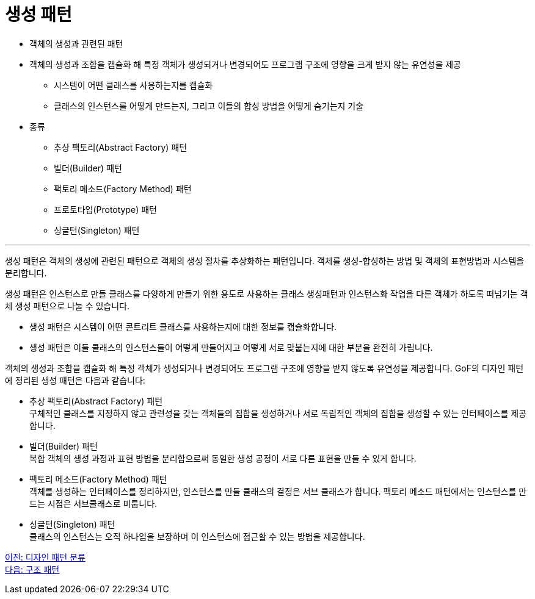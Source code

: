 = 생성 패턴

* 객체의 생성과 관련된 패턴
* 객체의 생성과 조합을 캡슐화 해 특정 객체가 생성되거나 변경되어도 프로그램 구조에 영향을 크게 받지 않는 유연성을 제공
** 시스템이 어떤 클래스를 사용하는지를 캡슐화
** 클래스의 인스턴스를 어떻게 만드는지, 그리고 이들의 합성 방법을 어떻게 숨기는지 기술
* 종류
** 추상 팩토리(Abstract Factory) 패턴
** 빌더(Builder) 패턴
** 팩토리 메소드(Factory Method) 패턴
** 프로토타입(Prototype) 패턴
** 싱글턴(Singleton) 패턴

---

생성 패턴은 객체의 생성에 관련된 패턴으로 객체의 생성 절차를 추상화하는 패턴입니다. 객체를 생성-합성하는 방법 및 객체의 표현방법과 시스템을 분리합니다.

생성 패턴은 인스턴스로 만들 클래스를 다양하게 만들기 위한 용도로 사용하는 클래스 생성패턴과 인스턴스화 작업을 다른 객체가 하도록 떠넘기는 객체 생성 패턴으로 나눌 수 있습니다.

* 생성 패턴은 시스템이 어떤 콘트리트 클래스를 사용하는지에 대한 정보를 캡슐화합니다.
* 생성 패턴은 이들 클래스의 인스턴스들이 어떻게 만들어지고 어떻게 서로 맞붙는지에 대한 부분을 완전히 가립니다.

객체의 생성과 조합을 캡슐화 해 특정 객체가 생성되거나 변경되어도 프로그램 구조에 영향을 받지 않도록 유연성을 제공합니다.
GoF의 디자인 패턴에 정리된 생성 패턴은 다음과 같습니다:

* 추상 팩토리(Abstract Factory) 패턴 +
구체적인 클래스를 지정하지 않고 관련성을 갖는 객체들의 집합을 생성하거나 서로 독립적인 객체의 집합을 생성할 수 있는 인터페이스를 제공합니다.
* 빌더(Builder) 패턴 +
복합 객체의 생성 과정과 표현 방법을 분리함으로써 동일한 생성 공정이 서로 다른 표현을 만들 수 있게 합니다.
* 팩토리 메소드(Factory Method) 패턴 +
객체를 생성하는 인터페이스를 정리하지만, 인스턴스를 만들 클래스의 결정은 서브 클래스가 합니다. 팩토리 메소드 패턴에서는 인스턴스를 만드는 시점은 서브클래스로 미룹니다.
* 싱글턴(Singleton) 패턴 +
클래스의 인스턴스는 오직 하나임을 보장하며 이 인스턴스에 접근할 수 있는 방법을 제공합니다.

link:./04_classify_design_pattern.adoc[이전: 디자인 패턴 분류] +
link:./06_structural_pattern.adoc[다음: 구조 패턴]